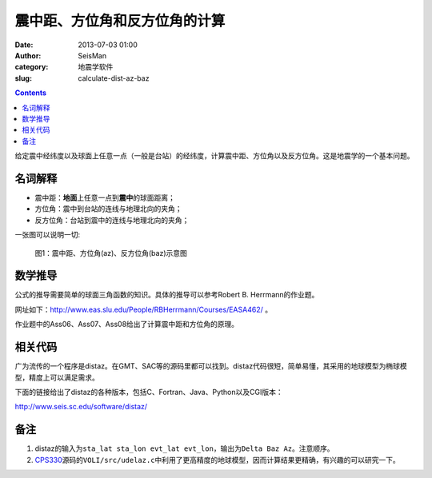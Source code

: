 震中距、方位角和反方位角的计算
##############################

:date: 2013-07-03 01:00
:author: SeisMan
:category: 地震学软件
:slug: calculate-dist-az-baz

.. contents::

给定震中经纬度以及球面上任意一点（一般是台站）的经纬度，计算震中距、方位角以及反方位角。这是地震学的一个基本问题。

名词解释
========

- 震中距：\ **地面**\ 上任意一点到\ **震中**\ 的球面距离；
- 方位角：震中到台站的连线与地理北向的夹角；
- 反方位角：台站到震中的连线与地理北向的夹角；

一张图可以说明一切:

.. figure:: http://ww1.sinaimg.cn/large/c27c15bejw1edmeznrz4sj20j90fpwez.jpg
   :alt: 震中距、方位角(az)、反方位角(baz)示意图
   :width: 600 px
   
   图1：震中距、方位角(az)、反方位角(baz)示意图

数学推导
========

公式的推导需要简单的球面三角函数的知识。具体的推导可以参考Robert B. Herrmann的作业题。

网址如下：`http://www.eas.slu.edu/People/RBHerrmann/Courses/EASA462/`_ 。

作业题中的Ass06、Ass07、Ass08给出了计算震中距和方位角的原理。

相关代码
========

广为流传的一个程序是distaz。在GMT、SAC等的源码里都可以找到。distaz代码很短，简单易懂，其采用的地球模型为椭球模型，精度上可以满足需求。

下面的链接给出了distaz的各种版本，包括C、Fortran、Java、Python以及CGI版本：

`http://www.seis.sc.edu/software/distaz/`_

备注
====

#. distaz的输入为\ ``sta_lat sta_lon evt_lat evt_lon``\ ，输出为\ ``Delta Baz Az``\ 。注意顺序。
#. `CPS330`_\ 源码的\ ``VOLI/src/udelaz.c``\ 中利用了更高精度的地球模型，因而计算结果更精确，有兴趣的可以研究一下。

.. _`http://www.eas.slu.edu/People/RBHerrmann/Courses/EASA462/`: http://www.eas.slu.edu/People/RBHerrmann/Courses/EASA462/
.. _`http://www.seis.sc.edu/software/distaz/`: http://www.seis.sc.edu/software/distaz/
.. _CPS330: http://www.eas.slu.edu/eqc/eqccps.html
